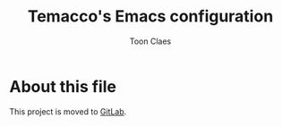 #+TITLE:      Temacco's Emacs configuration
#+AUTHOR:     Toon Claes
#+KEYWORDS:   toon claes temacco emacs config
#+OPTIONS:    toc:4 h:4 ':t
#+STARTUP:    showall

* About this file

This project is moved to [[https://gitlab.com/to1ne/temacco][GitLab]].
